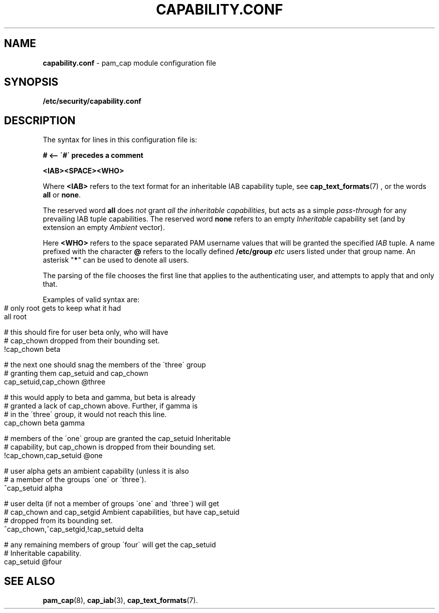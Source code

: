 .\" generated with Ronn-NG/v0.9.1
.\" http://github.com/apjanke/ronn-ng/tree/0.9.1
.TH "CAPABILITY\.CONF" "5" "2025-03-19" ""
.SH "NAME"
\fBcapability\.conf\fR \- pam_cap module configuration file
.SH "SYNOPSIS"
\fB/etc/security/capability\.conf\fR
.SH "DESCRIPTION"
The syntax for lines in this configuration file is:
.P
\fB# <\-\- \'#\' precedes a comment\fR
.P
\fB<IAB><SPACE><WHO>\fR
.P
Where \fB<IAB>\fR refers to the text format for an inheritable IAB
capability tuple, see
.BR cap_text_formats (7)
, or the words \fBall\fR or \fBnone\fR\.
.P
The reserved word \fBall\fR does \fInot\fR grant \fIall the
inheritable capabilities\fR, but acts as a simple \fIpass\-through\fR
for any prevailing IAB tuple capabilities\. The reserved word
\fBnone\fR refers to an empty \fIInheritable\fR capability set (and by
extension an empty \fIAmbient\fR vector)\.
.P
Here \fB<WHO>\fR refers to the space separated PAM username values
that will be granted the specified \fIIAB\fR tuple\. A name prefixed
with the character \fB@\fR refers to the locally defined
\fB/etc/group\fR \fIetc\fR users listed under that group name\. An
asterisk "\fB*\fR" can be used to denote all users\.
.P
The parsing of the file chooses the first line that applies to the
authenticating user, and attempts to apply that and only that\.
.P
Examples of valid syntax are:
.IP "" 4
.nf
# only root gets to keep what it had
all                                root

# this should fire for user beta only, who will have
# cap_chown dropped from their bounding set\.
!cap_chown                         beta

# the next one should snag the members of the \'three\' group
# granting them cap_setuid and cap_chown
cap_setuid,cap_chown               @three

# this would apply to beta and gamma, but beta is already
# granted a lack of cap_chown above\. Further, if gamma is
# in the \'three\' group, it would not reach this line\.
cap_chown                          beta gamma

# members of the \'one\' group are granted the cap_setuid Inheritable
# capability, but cap_chown is dropped from their bounding set\.
!cap_chown,cap_setuid              @one

# user alpha gets an ambient capability (unless it is also
# a member of the groups \'one\' or \'three\')\.
^cap_setuid                        alpha

# user delta (if not a member of groups \'one\' and \'three\') will get
# cap_chown and cap_setgid Ambient capabilities, but have cap_setuid
# dropped from its bounding set\.
^cap_chown,^cap_setgid,!cap_setuid delta

# any remaining members of group \'four\' will get the cap_setuid
# Inheritable capability\.
cap_setuid                         @four
.fi
.IP "" 0
.SH "SEE ALSO"
.BR pam_cap (8),
.BR cap_iab (3),
.BR cap_text_formats (7).
